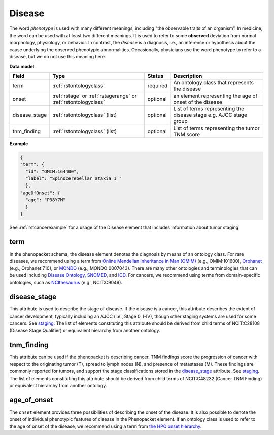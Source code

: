 .. _rstdisease:

=======
Disease
=======

The word *phenotype* is used with many different meanings, including "the observable traits of an organism”. In medicine,
the word can be used with at least two different meanings. It is used to refer to
some **observed** deviation from normal morphology, physiology, or behavior. In contrast, the *disease* is a diagnosis,
i.e., an inference or hypothesis about the  cause underlying the observed phenotypic abnormalities. Occasionally,
physicians use the word phenotype to refer to a disease, but we do not use this meaning here.



**Data model**

.. csv-table::
   :header: Field, Type, Status, Description
   :align: left

   term, :ref:`rstontologyclass`, required, An ontology class that represents the disease
   onset, :ref:`rstage` or :ref:`rstagerange` or :ref:`rstontologyclass`, optional, an element representing the age of onset of the disease
   disease_stage, :ref:`rstontologyclass` (list), optional, List of terms representing the disease stage e.g. AJCC stage group
   tnm_finding, :ref:`rstontologyclass` (list), optional, List of terms representing the tumor TNM score



**Example**

.. code-block:: json

  {
  "term": {
    "id": "OMIM:164400",
    "label": "Spinocerebellar ataxia 1 "
    },
  "ageOfOnset": {
    "age": "P38Y7M"
    }
  }

See :ref:`rstcancerexample` for a usage of the Disease element that includes information about tumor staging.


term
~~~~

In the phenopacket schema, the disease element denotes the diagnosis by means of an ontology class. For rare
diseases, we recommend using a term from  `Online Mendelian Inheritance in Man (OMIM) <https://omim.org/>`_ (e.g.,
OMIM:101600), `Orphanet <https://www.orpha.net/consor/cgi-bin/index.php>`_ (e.g., Orphanet:710), or
`MONDO <https://github.com/monarch-initiative/mondo>`_ (e.g., MONDO:0007043). There are many other
ontologies and terminologies that can be used including `Disease Ontology <http://disease-ontology.org/>`_,
`SNOMED <http://www.snomed.org/>`_, and `ICD <https://www.who.int/classifications/icd/en/>`_.
For cancers, we recommend using terms from domain-specific ontologies, such as
`NCIthesaurus <https://ncit.nci.nih.gov/ncitbrowser/>`_ (e.g., NCIT:C9049).

disease_stage
~~~~~~~~~~~

This attribute is used to describe the stage of disease. If the disease is a cancer, this attribute describes
the extent of cancer development, typically including an AJCC (i.e., Stage 0, I-IV), though other staging
systems are used for some cancers. See `staging <https://www.cancer.gov/about-cancer/diagnosis-staging/staging>`_.
The list of elements constituting this attribute should be derived from child terms of NCIT:C28108 (Disease Stage
Qualifier) or equivalent hierarchy from another ontology.

tnm_finding
~~~~~~~~~~~

This attribute can be used if the phenopacket is describing cancer. TNM findings score the progression of cancer
with respect to the originating tumor (T), spread to lymph nodes (N), and presence of metastases (M). These findings
are commonly reported for tumors, and support the stage classifications stored in the `disease_stage`_ attribute.
See `staging <https://www.cancer.gov/about-cancer/diagnosis-staging/staging>`_.
The list of elements constituting this attribute should be derived from child terms of NCIT:C48232 (Cancer TNM Finding)
or equivalent hierarchy from another ontology.

age_of_onset
~~~~~~~~~~~~

The ``onset`` element provides three possibilities of describing the onset of the disease. It is also possible
to denote the onset of individual phenotypic features of disease in the Phenopacket element. If an ontology class
is used to refer to the age of onset of the disease, we recommend using a term from
`the HPO onset hierarchy <https://hpo.jax.org/app/browse/term/HP:0003674>`_.




